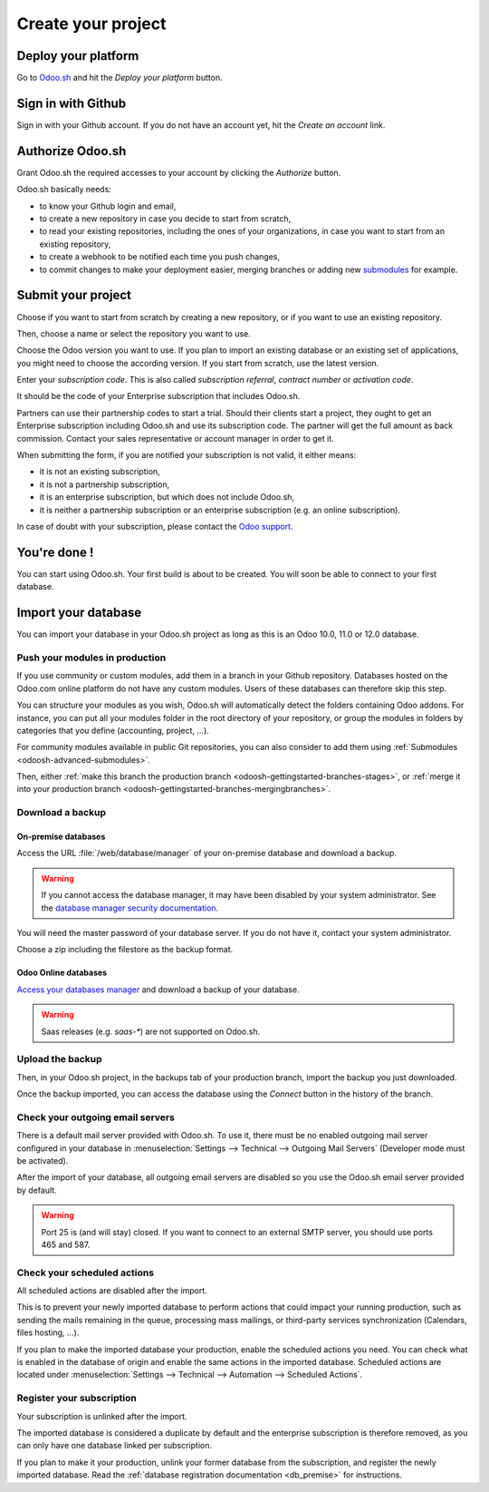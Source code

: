 

.. _odoosh-gettingstarted-create:

==================================
Create your project
==================================

Deploy your platform
====================

Go to `Odoo.sh <https://www.odoo.sh/>`_ and hit the *Deploy your platform* button.

.. image:: ./media/deploy.png
   :align: center

Sign in with Github
===================

Sign in with your Github account. If you do not have an account yet, hit the *Create an account* link.

.. image:: ./media/github-signin.png
   :align: center

Authorize Odoo.sh
=================

Grant Odoo.sh the required accesses to your account by clicking the *Authorize* button.

.. image:: ./media/github-authorize.png
   :align: center

Odoo.sh basically needs:

* to know your Github login and email,
* to create a new repository in case you decide to start from scratch,
* to read your existing repositories, including the ones of your organizations, in case you want to start from an existing repository,
* to create a webhook to be notified each time you push changes,
* to commit changes to make your deployment easier, merging branches or adding new `submodules <https://git-scm.com/book/en/v2/Git-Tools-Submodules>`_ for example.

Submit your project
===================

Choose if you want to start from scratch by creating a new repository, or if you want to use an existing repository.

Then, choose a name or select the repository you want to use.

Choose the Odoo version you want to use. If you plan to import an existing database or an existing set of applications, you might need to choose the according version. If you start from scratch, use the latest version.

Enter your *subscription code*. This is also called *subscription referral*, *contract number* or *activation code*.

It should be the code of your Enterprise subscription that includes Odoo.sh.

Partners can use their partnership codes to start a trial. Should their clients start a project, they ought to get an Enterprise subscription including Odoo.sh and use its subscription code. The partner will get the full amount as back commission.
Contact your sales representative or account manager in order to get it.

When submitting the form, if you are notified your subscription is not valid, it either means:

* it is not an existing subscription,
* it is not a partnership subscription,
* it is an enterprise subscription, but which does not include Odoo.sh,
* it is neither a partnership subscription or an enterprise subscription (e.g. an online subscription).

In case of doubt with your subscription, please contact the `Odoo support <https://www.odoo.com/help>`_.

.. image:: ./media/deploy-form.png
   :align: center

You're done !
=============

You can start using Odoo.sh. Your first build is about to be created. You will soon be able to connect to your first database.

.. image:: ./media/deploy-done.png
   :align: center

Import your database
====================

You can import your database in your Odoo.sh project as long as this is an Odoo 10.0, 11.0 or 12.0 database.

Push your modules in production
-------------------------------

If you use community or custom modules, add them in a branch in your Github repository.
Databases hosted on the Odoo.com online platform do not have any custom modules.
Users of these databases can therefore skip this step.

You can structure your modules as you wish, Odoo.sh will automatically detect the folders containing Odoo addons.
For instance, you can put all your modules folder in the root directory of your repository,
or group the modules in folders by categories that you define (accounting, project, ...).

For community modules available in public Git repositories,
you can also consider to add them using :ref:`Submodules <odoosh-advanced-submodules>`.

Then, either :ref:`make this branch the production branch <odoosh-gettingstarted-branches-stages>`,
or :ref:`merge it into your production branch <odoosh-gettingstarted-branches-mergingbranches>`.

Download a backup
-----------------

On-premise databases
~~~~~~~~~~~~~~~~~~~~

Access the URL :file:`/web/database/manager` of your on-premise database and download a backup.

.. Warning::

  If you cannot access the database manager, it may have been disabled by your system administrator.
  See the `database manager security documentation
  <https://www.odoo.com/documentation/12.0/setup/deploy.html#database-manager-security>`_.

You will need the master password of your database server. If you do not have it, contact your system administrator.

.. image:: ./media/create-import-onpremise-backup.png
   :align: center

Choose a zip including the filestore as the backup format.

.. image:: ./media/create-import-onpremise-backup-dialog.png
  :align: center

Odoo Online databases
~~~~~~~~~~~~~~~~~~~~~

`Access your databases manager <https://accounts.odoo.com/my/databases/manage>`_ and download a backup of your database.

.. image:: ./media/create-import-online-backup.png
  :align: center

.. Warning::

  Saas releases (e.g. *saas-**) are not supported on Odoo.sh.

Upload the backup
-----------------

Then, in your Odoo.sh project, in the backups tab of your production branch, import the backup you just downloaded.

.. image:: ./media/create-import-production.png
   :align: center

Once the backup imported, you can access the database using the *Connect* button in the history of the branch.

.. image:: ./media/create-import-production-done.png
  :align: center

Check your outgoing email servers
---------------------------------

There is a default mail server provided with Odoo.sh.
To use it, there must be no enabled outgoing mail server configured in your database in
:menuselection:`Settings --> Technical --> Outgoing Mail Servers` (Developer mode must be activated).

After the import of your database,
all outgoing email servers are disabled so you use the Odoo.sh email server provided by default.

.. Warning::

  Port 25 is (and will stay) closed. If you want to connect to an external SMTP server, you should use ports 465 and 587.

Check your scheduled actions
----------------------------

All scheduled actions are disabled after the import.

This is to prevent your newly imported database to perform actions that could impact your running production,
such as sending the mails remaining in the queue, processing mass mailings, or third-party services synchronization
(Calendars, files hosting, ...).

If you plan to make the imported database your production, enable the scheduled actions you need.
You can check what is enabled in the database of origin and enable the same actions in the imported database.
Scheduled actions are located under :menuselection:`Settings --> Technical --> Automation --> Scheduled Actions`.

Register your subscription
--------------------------

Your subscription is unlinked after the import.

The imported database is considered a duplicate by default and the enterprise subscription is therefore removed,
as you can only have one database linked per subscription.

If you plan to make it your production,
unlink your former database from the subscription, and register the newly imported database.
Read the :ref:`database registration documentation <db_premise>` for instructions.
